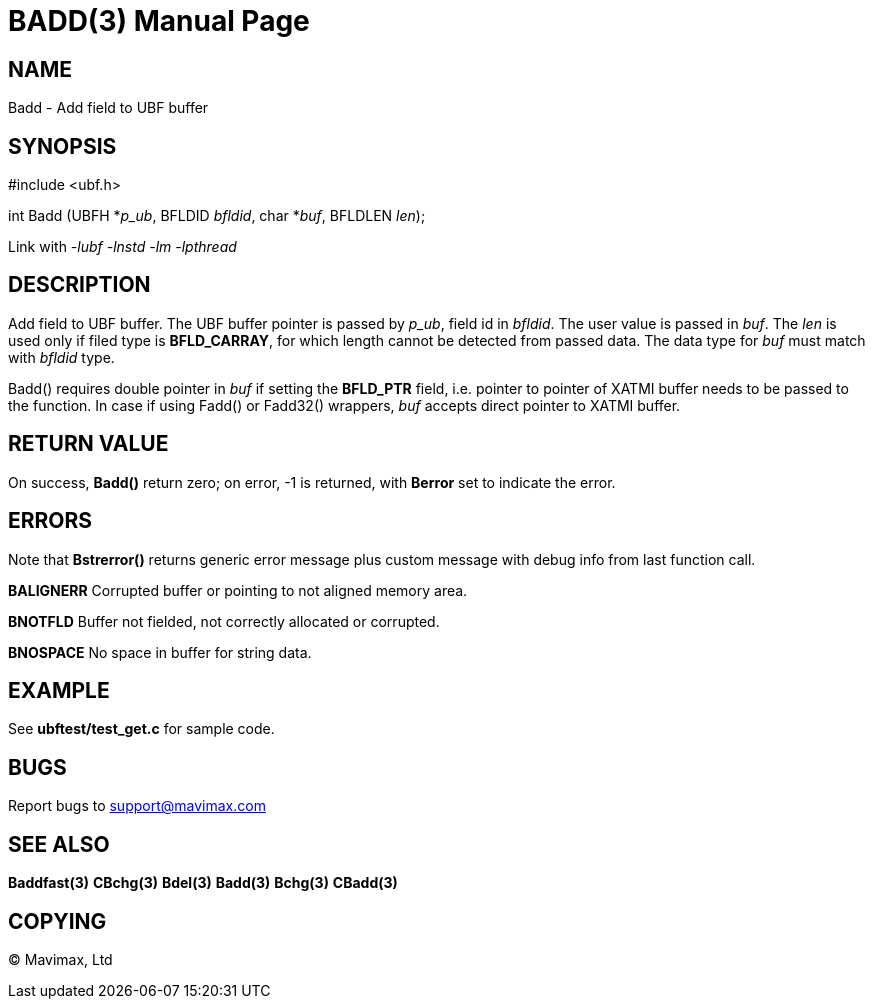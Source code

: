 BADD(3)
=======
:doctype: manpage


NAME
----
Badd - Add field to UBF buffer


SYNOPSIS
--------

#include <ubf.h>

int Badd (UBFH *'p_ub', BFLDID 'bfldid', char *'buf', BFLDLEN 'len');

Link with '-lubf -lnstd -lm -lpthread'

DESCRIPTION
-----------
Add field to UBF buffer. The UBF buffer pointer is passed by 'p_ub', 
field id in 'bfldid'. The user value is passed in 'buf'. The 'len' is used 
only if filed type is *BFLD_CARRAY*, for which length cannot be detected from 
passed data. The data type for 'buf' must match with 'bfldid' type.

Badd() requires double pointer in 'buf' if setting the *BFLD_PTR* field, i.e.
pointer to pointer of XATMI buffer needs to be passed to the function. 
In case if using Fadd() or Fadd32() wrappers, 'buf' accepts direct pointer to XATMI
buffer.

RETURN VALUE
------------
On success, *Badd()* return zero; on error, -1 is returned, with *Berror* 
set to indicate the error.

ERRORS
------
Note that *Bstrerror()* returns generic error message plus custom message 
with debug info from last function call.

*BALIGNERR* Corrupted buffer or pointing to not aligned memory area.

*BNOTFLD* Buffer not fielded, not correctly allocated or corrupted.

*BNOSPACE* No space in buffer for string data.

EXAMPLE
-------
See *ubftest/test_get.c* for sample code.

BUGS
----
Report bugs to support@mavimax.com

SEE ALSO
--------
*Baddfast(3)* *CBchg(3)* *Bdel(3)* *Badd(3)* *Bchg(3)* *CBadd(3)*

COPYING
-------
(C) Mavimax, Ltd

